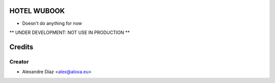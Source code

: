 HOTEL WUBOOK
=============
- Doesn't do anything for now

** UNDER DEVELOPMENT: NOT USE IN PRODUCTION **


Credits
=======

Creator
------------

* Alexandre Díaz <alex@aloxa.eu>
